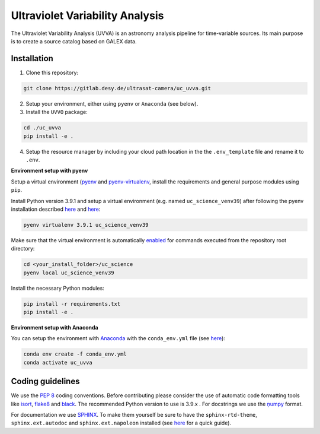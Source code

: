 Ultraviolet Variability Analysis
================================

The Ultraviolet Variability Analysis (UVVA) is an astronomy analysis pipeline
for time-variable sources. Its main purpose is to create a source catalog
based on GALEX data. 

Installation
------------

1. Clone this repository:

.. code:: bash

   git clone https://gitlab.desy.de/ultrasat-camera/uc_uvva.git
   
2. Setup your environment, either using ``pyenv`` or ``Anaconda`` (see below).

3. Install the ``UVVO`` package:

.. code:: bash

  cd ./uc_uvva
  pip install -e .

4. Setup the resource manager by including your cloud path location in the the ``.env_template`` file and rename it to ``.env``.

**Environment setup with pyenv**

Setup a virtual environment
(`pyenv <https://github.com/pyenv/pyenv>`__ and
`pyenv-virtualenv <https://github.com/pyenv/pyenv-virtualenv>`__, install
the requirements and general purpose modules using ``pip``.

Install Python version 3.9.1 and setup a virtual environment (e.g. named
``uc_science_venv39``) after following the pyenv  installation described
`here <https://github.com/pyenv/pyenv#installation>`__ and
`here <https://github.com/pyenv/pyenv-virtualenv#installation>`__:

.. code:: bash

   pyenv virtualenv 3.9.1 uc_science_venv39 

Make sure that the virtual environment is automatically
`enabled <https://github.com/pyenv/pyenv/blob/master/COMMANDS.md#pyenv-local>`__ 
for commands executed from the repository root directory:

.. code:: bash

   cd <your_install_folder>/uc_science   
   pyenv local uc_science_venv39 

Install the necessary Python modules:

.. code:: bash

   pip install -r requirements.txt   
   pip install -e .

**Environment setup with Anaconda**

You can setup the environment with
`Anaconda <https://www.anaconda.com/products/individual>`__ with the
``conda_env.yml`` file (see
`here <https://docs.conda.io/projects/conda/en/latest/user-guide/tasks/manage-environments.html#create-env-from-file>`__):

.. code:: bash

   conda env create -f conda_env.yml
   conda activate uc_uvva

Coding guidelines
-----------------

We use the `PEP 8 <https://realpython.com/python-pep8/>`__ coding conventions.
Before contributing please consider the use of automatic code formatting
tools like `isort <https://github.com/pycqa/isort>`__,
`flake8 <https://github.com/PyCQA/flake8>`__ and
`black <https://black.readthedocs.io/en/stable/#>`__. The recommended Python
version to use is 3.9.x . For docstrings we use the
`ņumpy <https://sphinxcontrib-napoleon.readthedocs.io/en/latest/example_numpy.html>`__ 
format.

For documentation we use `SPHINX <https://www.sphinx-doc.org/en/master/>`__. To make them yourself be 
sure to have the ``sphinx-rtd-theme``, ``sphinx.ext.autodoc``
and ``sphinx.ext.napoleon``  installed (see 
`here <https://betterprogramming.pub/auto-documenting-a-python-project-using-sphinx-8878f9ddc6e9>`__ 
for a quick guide).
